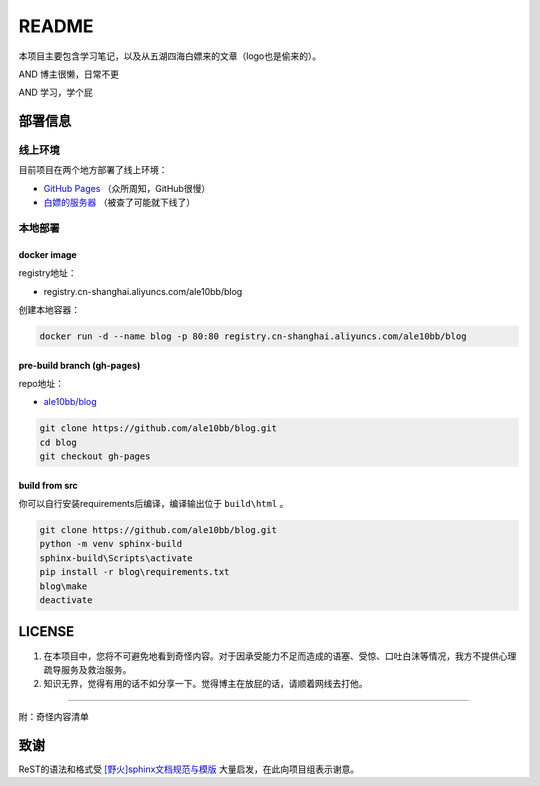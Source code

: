 README
===============

本项目主要包含学习笔记，以及从五湖四海白嫖来的文章（logo也是偷来的）。

AND 博主很懒，日常不更

AND 学习，学个屁

.. image:: media/note_banner.jpg

部署信息
~~~~~~~~~~~~~~~

线上环境
---------------

目前项目在两个地方部署了线上环境：

- `GitHub Pages <https://ale10bb.github.io/blog/>`_ （众所周知，GitHub很慢）
- `白嫖的服务器 <https://www.chenqlz.top>`_ （被查了可能就下线了）

本地部署
---------------

docker image
^^^^^^^^^^^^^^^

registry地址：

- registry.cn-shanghai.aliyuncs.com/ale10bb/blog

创建本地容器：

.. code-block:: bash

   docker run -d --name blog -p 80:80 registry.cn-shanghai.aliyuncs.com/ale10bb/blog

pre-build branch (gh-pages)
^^^^^^^^^^^^^^^^^^^^^^^^^^^^^^

repo地址：

- `ale10bb/blog <https://github.com/ale10bb/blog>`_


.. code-block:: bash

   git clone https://github.com/ale10bb/blog.git
   cd blog
   git checkout gh-pages

build from src
^^^^^^^^^^^^^^^^

你可以自行安装requirements后编译，编译输出位于 ``build\html`` 。

.. code-block:: 

   git clone https://github.com/ale10bb/blog.git
   python -m venv sphinx-build
   sphinx-build\Scripts\activate
   pip install -r blog\requirements.txt
   blog\make
   deactivate


LICENSE
~~~~~~~~~~~~~~~

1. 在本项目中，您将不可避免地看到奇怪内容。对于因承受能力不足而造成的语塞、受惊、口吐白沫等情况，我方不提供心理疏导服务及救治服务。
2. 知识无界，觉得有用的话不如分享一下。觉得博主在放屁的话，请顺着网线去打他。

---------------

附：奇怪内容清单

.. image:: media/nine-2becc59e6f5d.jpg

致谢
~~~~~~~~~~~~~~~

ReST的语法和格式受 `[野火]sphinx文档规范与模版 <https://ebf-contribute-guide.readthedocs.io/zh_CN/latest/>`_ 大量启发，在此向项目组表示谢意。
